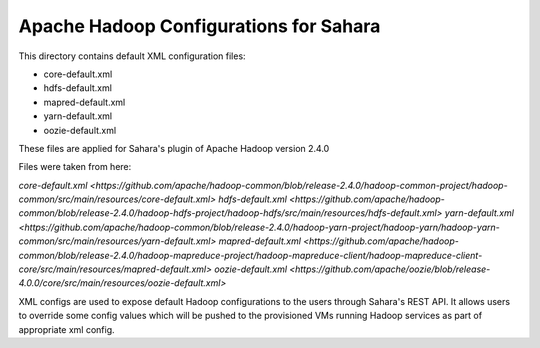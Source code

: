 Apache Hadoop Configurations for Sahara
========================================

This directory contains default XML configuration files:

* core-default.xml
* hdfs-default.xml
* mapred-default.xml
* yarn-default.xml
* oozie-default.xml

These files are applied for Sahara's plugin of Apache Hadoop version 2.4.0


Files were taken from here:

`core-default.xml <https://github.com/apache/hadoop-common/blob/release-2.4.0/hadoop-common-project/hadoop-common/src/main/resources/core-default.xml>`
`hdfs-default.xml <https://github.com/apache/hadoop-common/blob/release-2.4.0/hadoop-hdfs-project/hadoop-hdfs/src/main/resources/hdfs-default.xml>`
`yarn-default.xml <https://github.com/apache/hadoop-common/blob/release-2.4.0/hadoop-yarn-project/hadoop-yarn/hadoop-yarn-common/src/main/resources/yarn-default.xml>`
`mapred-default.xml <https://github.com/apache/hadoop-common/blob/release-2.4.0/hadoop-mapreduce-project/hadoop-mapreduce-client/hadoop-mapreduce-client-core/src/main/resources/mapred-default.xml>`
`oozie-default.xml <https://github.com/apache/oozie/blob/release-4.0.0/core/src/main/resources/oozie-default.xml>`

XML configs are used to expose default Hadoop configurations to the users through
Sahara's REST API. It allows users to override some config values which will
be pushed to the provisioned VMs running Hadoop services as part of appropriate
xml config.
